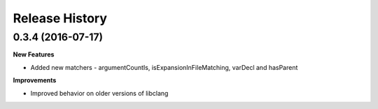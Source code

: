 .. :changelog:

Release History
---------------

0.3.4 (2016-07-17)
++++++++++++++++++

**New Features**

- Added new matchers - argumentCountIs, isExpansionInFileMatching, varDecl and
  hasParent

**Improvements**

- Improved behavior on older versions of libclang
